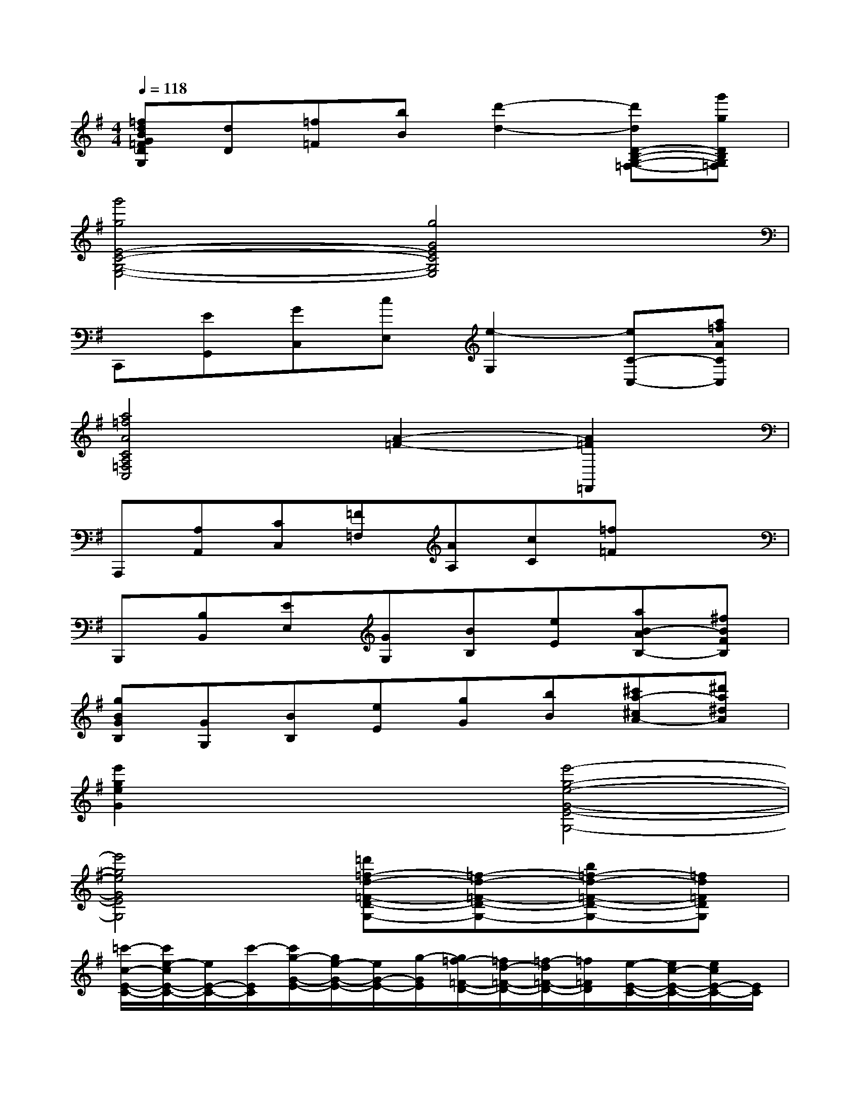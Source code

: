 X:1
T:
M:4/4
L:1/8
Q:1/4=118
K:G%1sharps
V:1
[=fdBG=FDG,][dD][=f=F][bB][d'2-d2-][d'dD-B,-G,-=F,-][g'gDB,G,=F,]|
[g'4g4E4-C4-G,4-E,4-][g4G4E4C4G,4E,4]|
C,,[EG,,][GC,][cE,][e2-G,2][eC-C,-][a=fACC,]|
[a4=f4A4C4A,4=F,4C,4][A2-=F2-][A2=F2=F,,2]|
A,,,[A,A,,][CC,][=F=F,][AA,][cC][=f=F]x|
B,,,[B,B,,][EE,][GG,][BB,][eE][aB-AB,-][^fBFB,]|
[gBGB,][GG,][BB,][eE][gG][bB][^c'a-^cA-][^d'a^dA]|
[e'2g2e2G2]x2[e'4-g4-e4-G4-E4-G,4-]|
[e'4g4e4G4E4G,4][=d'=f-d-=F-D-G,-][=f-d-=F-D-G,-][b=f-d-=F-D-G,-][=fd=FDG,]|
[=c'/2-c/2-E/2-C/2-][c'/2e/2-c/2E/2-C/2-][e/2E/2-C/2-][c'/2-E/2C/2][c'/2g/2-G/2-E/2-][g/2e/2-G/2-E/2-][e/2G/2-E/2-][g/2-G/2E/2][g/2=f/2-=F/2-D/2-][=f/2d/2-=F/2-D/2-][=f/2-d/2=F/2-D/2-][=f/2=F/2D/2][e/2-E/2-C/2-][e/2c/2-E/2-C/2-][e/2c/2E/2-C/2-][E/2C/2]|
[^d/2-^D/2-C/2-^F,/2-][^d/2c/2-^D/2-C/2-F,/2-][^d/2-c/2^D/2-C/2-F,/2-][^d/2^D/2-C/2-F,/2-][c/2-^D/2-C/2-F,/2-][^d/2-c/2^D/2-C/2-F,/2-][^d/2c/2-^D/2-C/2-F,/2-][c/2^D/2C/2F,/2][e/2-E/2-C/2-G,/2-][e/2c/2-E/2-C/2-G,/2-][e/2c/2E/2-C/2-G,/2-][E/2C/2G,/2][g/2-G/2-E/2-C/2-][g/2e/2-G/2-E/2-C/2-][g/2-e/2G/2-E/2-C/2-][g/2G/2E/2C/2]|
[^g/2-^G/2-^D/2-C/2-][^g/2^d/2-^G/2-^D/2-C/2-][^g/2-^d/2^G/2-^D/2-C/2-][^g/2^G/2^D/2-C/2-][c'/2-c/2-^D/2-C/2-][c'/2^d/2-c/2-^D/2-C/2-][c'/2-^d/2c/2-^D/2-C/2-][c'/2c/2^D/2C/2][=g/2-G/2-E/2-C/2-][g/2e/2-G/2-E/2-C/2-][g/2-e/2G/2-E/2-C/2-][g/2G/2E/2C/2][e/2-E/2-C/2-G,/2-][e/2c/2-E/2-C/2-G,/2-][e/2c/2E/2-C/2-G,/2-][E/2C/2G,/2]|
[^d/2-^D/2-C/2-F,/2-][^d/2c/2-^D/2-C/2-F,/2-][^d/2-c/2^D/2-C/2-F,/2-][^d/2^D/2-C/2-F,/2-][c/2-^D/2-C/2-F,/2-][^d/2-c/2^D/2-C/2-F,/2-][^d/2c/2-^D/2-C/2-F,/2-][c/2^D/2C/2F,/2][e/2-E/2-C/2-G,/2-][e/2c/2-E/2-C/2-G,/2-][e/2c/2E/2-C/2-G,/2-][E/2C/2G,/2][g/2-G/2-E/2-][g/2e/2-G/2-E/2-][g/2-e/2G/2-E/2-][g/2G/2E/2]|
[a/2-A/2-=F/2-][a/2=f/2-A/2-=F/2-][a/2-=f/2A/2-=F/2-][a/2A/2=F/2-][=d'/2-d/2-=F/2-][d'/2=f/2-d/2-=F/2-][d'/2-=f/2d/2-=F/2-][d'/2d/2=F/2][g/2-G/2-E/2-][g/2e/2-G/2-E/2-][g/2-e/2G/2-E/2-][g/2G/2E/2][c'/2-c/2-E/2-][c'/2e/2-c/2-E/2-][c'/2e/2c/2-E/2-][c/2E/2]|
[=f/2-=F/2-D/2-][=f/2d/2-=F/2-D/2-][=f/2-d/2=F/2-D/2-][=f/2=F/2D/2-][b/2-B/2-D/2-][b/2d/2-B/2-D/2-][b/2-d/2B/2-D/2-][b/2B/2D/2][a/2-A/2-C/2-][a/2c/2-A/2-C/2-][a/2-c/2A/2-C/2-][a/2A/2C/2][e/2-E/2-C/2-][e/2c/2-E/2-C/2-][e/2c/2E/2-C/2-][E/2C/2]|
[e/2-E/2-C/2-=F,/2-][e/2c/2-E/2-C/2-=F,/2-][e/2-c/2E/2-C/2-=F,/2-][e/2E/2C/2=F,/2-][d/2-D/2-B,/2-=F,/2-][d/2B/2-D/2-B,/2-=F,/2-][d/2B/2D/2-B,/2-=F,/2-][D/2B,/2=F,/2][d/2-D/2-B,/2-E,/2-][d/2B/2-D/2-B,/2-E,/2-][d/2-B/2D/2-B,/2-E,/2-][d/2D/2B,/2E,/2-][e/2-E/2-C/2-E,/2-][e/2c/2-E/2-C/2-E,/2-][e/2c/2E/2-C/2-E,/2-][E/2C/2E,/2]